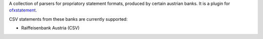 A collection of parsers for propriatory statement formats, produced by certain
austrian banks. It is a plugin for `ofxstatement`_.

CSV statements from these banks are currently supported:

* Raiffeisenbank Austria (CSV)

.. _ofxstatement: https://github.com/kedder/ofxstatement
